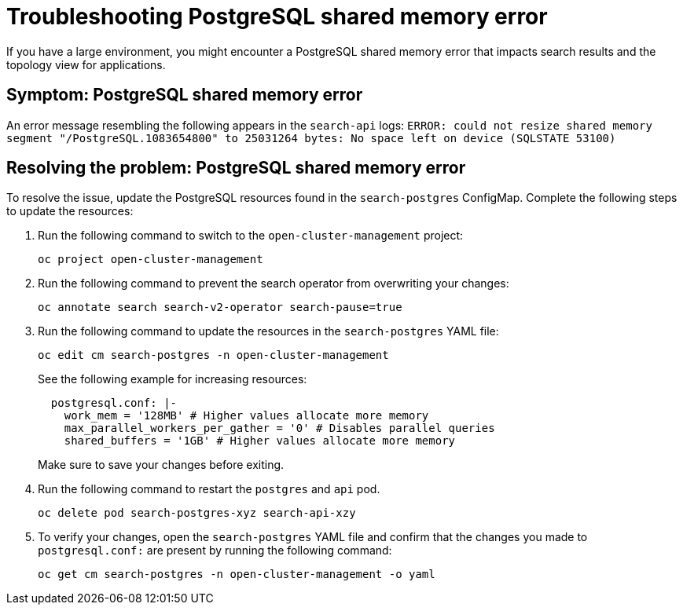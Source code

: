 [#troubleshooting-shared-memory]
= Troubleshooting PostgreSQL shared memory error

If you have a large environment, you might encounter a PostgreSQL shared memory error that impacts search results and the topology view for applications.
 
[#symptom-shared-memory]
== Symptom: PostgreSQL shared memory error

An error message resembling the following appears in the `search-api` logs: `ERROR: could not resize shared memory segment "/PostgreSQL.1083654800" to 25031264 bytes: No space left on device (SQLSTATE 53100)`

[#resolving-shared-memory]
== Resolving the problem: PostgreSQL shared memory error

To resolve the issue, update the PostgreSQL resources found in the `search-postgres` ConfigMap. Complete the following steps to update the resources:

. Run the following command to switch to the `open-cluster-management` project:
+
----
oc project open-cluster-management
----

. Run the following command to prevent the search operator from overwriting your changes:
+
----
oc annotate search search-v2-operator search-pause=true
----

. Run the following command to update the resources in the `search-postgres` YAML file:
+
----
oc edit cm search-postgres -n open-cluster-management
----
+
See the following example for increasing resources:
+
[source,yaml]
----
  postgresql.conf: |-
    work_mem = '128MB' # Higher values allocate more memory
    max_parallel_workers_per_gather = '0' # Disables parallel queries
    shared_buffers = '1GB' # Higher values allocate more memory
----
+
Make sure to save your changes before exiting.

. Run the following command to restart the `postgres` and `api` pod.
+
----
oc delete pod search-postgres-xyz search-api-xzy
----

. To verify your changes, open the `search-postgres` YAML file and confirm that the changes you made to `postgresql.conf:` are present by running the following command:
+
----
oc get cm search-postgres -n open-cluster-management -o yaml
----
